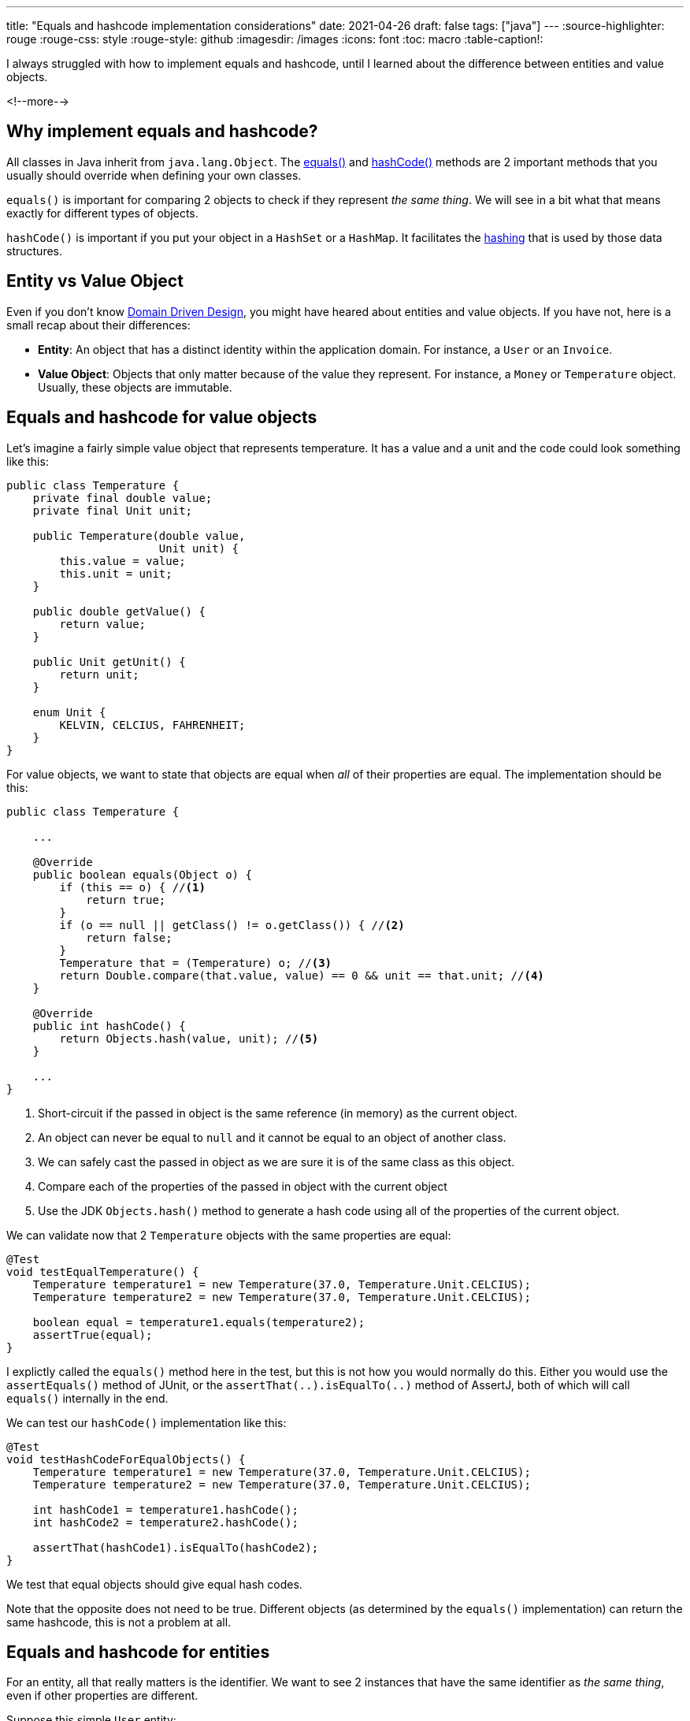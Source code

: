 ---
title: "Equals and hashcode implementation considerations"
date: 2021-04-26
draft: false
tags: ["java"]
---
:source-highlighter: rouge
:rouge-css: style
:rouge-style: github
:imagesdir: /images
:icons: font
:toc: macro
:table-caption!:

I always struggled with how to implement equals and hashcode, until I learned about the difference between entities and value objects.

<!--more-->

== Why implement equals and hashcode?

All classes in Java inherit from `java.lang.Object`.
The https://docs.oracle.com/en/java/javase/11/docs/api/java.base/java/lang/Object.html#equals(java.lang.Object)[equals()] and https://docs.oracle.com/en/java/javase/11/docs/api/java.base/java/lang/Object.html#hashCode()[hashCode()] methods are 2 important methods that you usually should override when defining your own classes.

`equals()` is important for comparing 2 objects to check if they represent _the same thing_.
We will see in a bit what that means exactly for different types of objects.

`hashCode()` is important if you put your object in a `HashSet` or a `HashMap`. It facilitates the https://www.educative.io/edpresso/what-is-hashing[hashing] that is used by those data structures.

== Entity vs Value Object

Even if you don't know https://en.wikipedia.org/wiki/Domain-driven_design[Domain Driven Design], you might have heared about entities and value objects.
If you have not, here is a small recap about their differences:

* *Entity*: An object that has a distinct identity within the application domain. For instance, a `User` or an `Invoice`.
* *Value Object*: Objects that only matter because of the value they represent. For instance, a `Money` or `Temperature` object. Usually, these objects are immutable.

== Equals and hashcode for value objects

Let's imagine a fairly simple value object that represents temperature.
It has a value and a unit and the code could look something like this:

[source,java]
----
public class Temperature {
    private final double value;
    private final Unit unit;

    public Temperature(double value,
                       Unit unit) {
        this.value = value;
        this.unit = unit;
    }

    public double getValue() {
        return value;
    }

    public Unit getUnit() {
        return unit;
    }

    enum Unit {
        KELVIN, CELCIUS, FAHRENHEIT;
    }
}
----

For value objects, we want to state that objects are equal when _all_ of their properties are equal.
The implementation should be this:

[source,java]
----
public class Temperature {

    ...

    @Override
    public boolean equals(Object o) {
        if (this == o) { //<.>
            return true;
        }
        if (o == null || getClass() != o.getClass()) { //<.>
            return false;
        }
        Temperature that = (Temperature) o; //<.>
        return Double.compare(that.value, value) == 0 && unit == that.unit; //<.>
    }

    @Override
    public int hashCode() {
        return Objects.hash(value, unit); //<.>
    }

    ...
}
----
<.> Short-circuit if the passed in object is the same reference (in memory) as the current object.
<.> An object can never be equal to `null` and it cannot be equal to an object of another class.
<.> We can safely cast the passed in object as we are sure it is of the same class as this object.
<.> Compare each of the properties of the passed in object with the current object
<.> Use the JDK `Objects.hash()` method to generate a hash code using all of the properties of the current object.

We can validate now that 2 `Temperature` objects with the same properties are equal:

[source,java,indent=0]
----
    @Test
    void testEqualTemperature() {
        Temperature temperature1 = new Temperature(37.0, Temperature.Unit.CELCIUS);
        Temperature temperature2 = new Temperature(37.0, Temperature.Unit.CELCIUS);

        boolean equal = temperature1.equals(temperature2);
        assertTrue(equal);
    }
----

I explictly called the `equals()` method here in the test, but this is not how you would normally do this.
Either you would use the `assertEquals()` method of JUnit, or the `assertThat(..).isEqualTo(..)` method of AssertJ, both of which will call `equals()` internally in the end.

We can test our `hashCode()` implementation like this:

[source,java,indent=0]
----
    @Test
    void testHashCodeForEqualObjects() {
        Temperature temperature1 = new Temperature(37.0, Temperature.Unit.CELCIUS);
        Temperature temperature2 = new Temperature(37.0, Temperature.Unit.CELCIUS);

        int hashCode1 = temperature1.hashCode();
        int hashCode2 = temperature2.hashCode();

        assertThat(hashCode1).isEqualTo(hashCode2);
    }
----

We test that equal objects should give equal hash codes.

Note that the opposite does not need to be true.
Different objects (as determined by the `equals()` implementation) can return the same hashcode, this is not a problem at all.

== Equals and hashcode for entities

For an entity, all that really matters is the identifier.
We want to see 2 instances that have the same identifier as _the same thing_, even if other properties are different.

Suppose this simple `User` entity:

[source,java]
----
import javax.persistence.Entity;
import javax.persistence.GeneratedValue;
import javax.persistence.Id;

@Entity
public class User {

    @Id
    @GeneratedValue
    private Long id;

    private String name;

    protected User() {
    }

    public User(String name) {
        this.name = name;
    }

    public Long getId() {
        return id;
    }

    public String getName() {
        return name;
    }

    public void setName(String name) {
        this.name = name;
    }
}
----

Since we only care about the `id` field, a naive implementation would look like this:

[source,java]
----
// Don't do this for your entities!

    @Override
    public boolean equals(Object o) {
        if (this == o) {
            return true;
        }
        if (o == null || getClass() != o.getClass()) {
            return false;
        }
        User user = (User) o;
        return Objects.equals(id, user.id);
    }

    @Override
    public int hashCode() {
        return Objects.hash(id);
    }
----

Unfortunately, this is wrong.
The problem is that the `id` field is generated by the database and only filled in _after_ the object is persisted.
So for the same object, the `id` is initially `null` and then gets a certain value after it is stored in the database.

Luckily, Vlad Mihalcea shows us https://vladmihalcea.com/how-to-implement-equals-and-hashcode-using-the-jpa-entity-identifier/[how to implement this correctly]:

[source,java]
----
    @Override
    public boolean equals(Object o) {
        if (this == o) {
            return true;
        }
        if (o == null || getClass() != o.getClass()) {
            return false;
        }
        User user = (User) o;
        return id != null &&
                id.equals(user.id);
    }

    @Override
    public int hashCode() {
        return getClass().hashCode();
    }
----

2 important notes:

* We will only _see_ instances of `User` as equal if the `id` is filled in. 2 `User` instances that both have not been stored in the database will never be equal.
* Hashode uses a hardcoded value, because it is not allowed that a hashCode value changes between the time the object is created and the time it is persisted in the database.

See https://vladmihalcea.com/how-to-implement-equals-and-hashcode-using-the-jpa-entity-identifier[How to implement equals and hashCode using the JPA entity identifier (Primary Key)] for more in-depth details on this.

== Equals and hashcode for entities using early primary key generation

If you don't like the way we need to implement `equals()` and `hashCode()` for JPA entities, then there is a different route you can take.
When you generate the primary key before you create the object, there are 2 advantages:

1. The `id` can be made required in the constructor so you can't create "invalid" objects.
2. The equals() and hashCode() methods can be simplified to just take the `id` into account.

In code, we can imagine this entity:

[source,java]
----
import org.springframework.util.Assert;

import javax.persistence.Entity;
import javax.persistence.Id;

@Entity
public class Book {
    @Id
    private Long id;

    private String name;

    protected Book() {
    }

    public Book(Long id,
                String name) {
        Assert.notNull(id, "id should not be null");
        Assert.notNull(name, "name should ot be null");
        this.id = id;
        this.name = name;
    }

    public Long getId() {
        return id;
    }

    public String getName() {
        return name;
    }

    public void setName(String name) {
        this.name = name;
    }
}
----

The `Book` entity does not have the `@GeneratedValue` annotation, so we will need to pass in a value at construction time.

Now that we know the `id` field is never `null`, we can use this implementation:

[source,java]
----
    @Override
    public boolean equals(Object o) {
        if (this == o) {
            return true;
        }
        if (o == null || getClass() != o.getClass()) {
            return false;
        }
        Book book = (Book) o;
        return id.equals(book.id);
    }

    @Override
    public int hashCode() {
        return Objects.hash(id);
    }
----

We just use `id` for `equals()`, and we can relay on `id` as well for `hashCode()`

NOTE: If you like to use early primary key generation, then check out my open-source library https://github.com/wimdeblauwe/jpearl[JPearl]. It has base classes and a Maven plugin that makes https://github.com/wimdeblauwe/jpearl#usage[the implementation of this a breeze].

A test on equals could look like this:

[source,java]
----
    @Test
    void testEquals() {
        Book book1 = new Book(1L, "Taming Thymeleaf");
        Book book2 = new Book(1L, "Taming Thymeleaf");

        assertThat(book1).isEqualTo(book2);
    }
----

Since we only test the id, this test will also succeed:

[source,java]
----
    @Test
    void testEquals() {
        Book book1 = new Book(1L, "Taming Thymeleaf");
        Book book2 = new Book(1L, "Totally different title");

        assertThat(book1).isEqualTo(book2);
    }
----

This might be counter-intuative at first, but this is really what you want.
Entities are defined by their id, when the id is the same, we are talking about _the same thing_.

== Testing equals and hashCode implementations

The tests that I have shown here only scratch the surface of all the things that you need to test to fully implement the `equals()` and `hashCode` contracts.

To ensure your methods are correctly implemented, use https://jqno.nl/equalsverifier/[EqualsVerifier].

Add it to your `pom.xml`:

[source,xml]
----
<dependency>
    <groupId>nl.jqno.equalsverifier</groupId>
    <artifactId>equalsverifier</artifactId>
    <version>3.6</version>
    <scope>test</scope>
</dependency>
----

And write the test:

[source,java]
----
    @Test
    public void equalsContract() {
        EqualsVerifier.forClass(Temperature.class).verify();
    }
----

This will test if `equals()` is reflexive, symmetric, transitive and consistent. It also tests if `hashCode()` adheres to the contract defined in the `java.lang.Object` API.

NOTE: When writing the blog entry, the test pointed out equals of `Temperature` was not `final` (See https://jqno.nl/equalsverifier/errormessages/subclass-equals-is-not-final/). The best fix was to make the whole class final as the class was not intended to be subclassed anyway. So verifying your implementation is certainly worth it.

== Conclusion

To correctly implement the `equals()` and `hashCode()`, it is important to first determine if your object is a value object or an entity.
If it is one of the those, you can follow the rules set forth in the blog. If it is neither (e.g. a `Controller`, `Service`, `Repository`, ...) then you probably don't want to override the methods.
